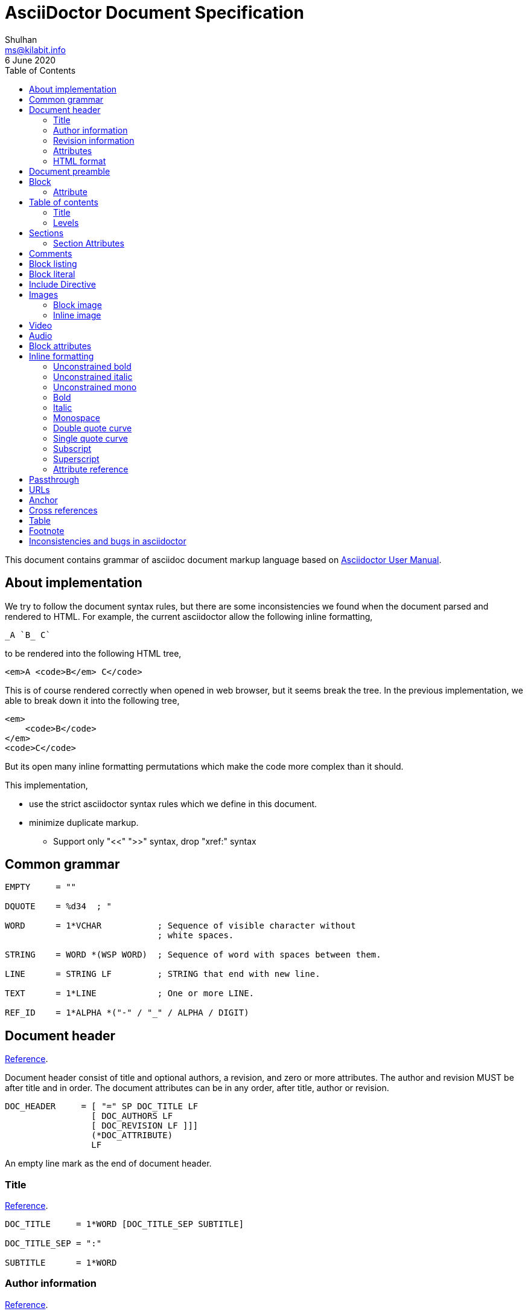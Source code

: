 // SPDX-FileCopyrightText: 2020 M. Shulhan <ms@kilabit.info>
// SPDX-License-Identifier: GPL-3.0-or-later
= AsciiDoctor Document Specification
Shulhan <ms@kilabit.info>
6 June 2020
:toc:
:url_ref: https://docs.asciidoctor.org/asciidoc/latest

This document contains grammar of asciidoc document markup language based on
https://asciidoctor.org/docs/user-manual[Asciidoctor User Manual].

==  About implementation

We try to follow the document syntax rules, but there are some inconsistencies
we found when the document parsed and rendered to HTML.
For example, the current asciidoctor allow the following inline formatting,

    _A `B_ C`

to be rendered into the following HTML tree,

    <em>A <code>B</em> C</code>

This is of course rendered correctly when opened in web browser, but it seems
break the tree.
In the previous implementation, we able to break down it into the following
tree,

    <em>
        <code>B</code>
    </em>
    <code>C</code>

But its open many inline formatting permutations which make the code more
complex than it should.

This implementation,

* use the strict asciidoctor syntax rules which we define in this document.

* minimize duplicate markup.
** Support only "<<" ">>" syntax, drop "xref:" syntax


==  Common grammar

----
EMPTY     = ""

DQUOTE    = %d34  ; "

WORD      = 1*VCHAR           ; Sequence of visible character without
                              ; white spaces.

STRING    = WORD *(WSP WORD)  ; Sequence of word with spaces between them.

LINE      = STRING LF         ; STRING that end with new line.

TEXT      = 1*LINE            ; One or more LINE.

REF_ID    = 1*ALPHA *("-" / "_" / ALPHA / DIGIT)
----


==  Document header

{url_ref}/document/header/[Reference^].

Document header consist of title and optional authors, a revision, and zero or
more attributes.
The author and revision MUST be after title and in order.
The document attributes can be in any order, after title, author or
revision.

----
DOC_HEADER     = [ "=" SP DOC_TITLE LF
                 [ DOC_AUTHORS LF
                 [ DOC_REVISION LF ]]]
                 (*DOC_ATTRIBUTE)
                 LF
----

An empty line mark as the end of document header.

===  Title

{url_ref}/document/title/[Reference^].

----
DOC_TITLE     = 1*WORD [DOC_TITLE_SEP SUBTITLE]

DOC_TITLE_SEP = ":"

SUBTITLE      = 1*WORD
----

===  Author information

{url_ref}/document/author-information/[Reference^].

----
DOC_AUTHORS   = MAILBOX *( ";" MAILBOX )

  MAILBOX     = STRING [ "<" EMAIL ">" ]

  EMAIL       = WORD "@" WORD "." 1*8ALPHA
              ; simplified syntax of email format.
----

===  Revision information

{url_ref}/document/revision-information/[Reference^].

----
DOC_REVISION     = DOC_REV_VERSION [ "," DOC_REV_DATE ]

DOC_REV_VERSION  = "v" 1*DIGIT "." 1*DIGIT "." 1*DIGIT

DOC_REV_DATE     = 1*2DIGIT 3*ALPHA 4*DIGIT
----

===  Attributes

{url_ref}/document/metadata/[Reference^].

There are also document attributes which affect how the document rendered,

----
DOC_ATTRIBUTE  = ":" DOC_ATTR_KEY ":" *LINE ("\" *LINE) LF

DOC_ATTR_KEY   = ( "toc" / "sectanchors" / "sectlinks"
               /   "imagesdir" / "data-uri" / *META_KEY ) LF

META_KEY       = 1*(META_KEY_CHAR / '_') *(META_KEY_CHAR / '-')

META_KEY_CHAR  = (A..Z | a..z | 0..9)
----


=== HTML format

HTML format for rendering section header,

----
<div id="header">
  <h1>{DOC_TITLE}{DOC_TITLE_SEP} {SUBTITLE}</h1>
  <div class="details">
    <span id="author" class="author">{DOC_AUTHORS}</span>
    <br>
    <span id="revnumber">{DOC_REV_VERSION} , </span>
    <span id="revdate">{DOC_REV_DATE} </span>
  </div>
</div>
----

==  Document preamble

{url_ref}/blocks/preamble-and-lead/[Reference^]

Any content after document title and before the new section is considered as
document preamble and its rendered inside the "content", not "header".

HTML format,

----
<div id="content">
  <div id="preamble">
    <div class="sectionbody">
      {DOC_PREAMBLE}
    </div>
  </div>
  ...
</div>
----


== Block

----
BLOCK_REF   = "[#" REF_ID *["." RoleName] "]" LF
----

===  Attribute

----
BLOCK_ATTR  = "[" ATTR_NAME ("=" ATTR_VALUE) *("," ATTR_OPT) "]" LF

ATTR_NAME   = WORD

ATTR_VALUE  = STRING

ATTR_OPT    = ATTR_NAME ("=") ATTR_VALUE)
----


== Table of contents

The table of contents (ToC) will be generated if "toc" attribute is set in
document header with the following syntax,

----
TOC_ATTR      = ":toc:" (TOC_PLACEMENT / TOC_POSITION )

TOC_PLACEMENT = ("auto" / "preamble" / "macro")

TOC_POSITION  = ("left" / "right")

TOC_MACRO     = "toc::[]"
----

If toc placement is empty it default to "auto", and placed after document
header.
If toc is set to "preamble" it will be set after document preamble.
If toc is set to "macro", it will be set after section title that have
TOC_MACRO.

===  Title

By default the ToC element will have the title set to "Table of Contents".
One can change the ToC title using attribute "toc-title",

----
TOC_TITLE  = ":toc-title:" LINE
----

===  Levels

By default only section level 1 and 2 will be rendered.
One can change it using the attribute "toclevels",

----
TOC_LEVELS = ":toclevels:" 1DIGIT
----


== Sections

Sections or headers group one or more paragraphs or blocks.
Each section is started with '=' character or '#' (markdown).
There are six levels or sections that are allowed in asciidoc, any more than
that will be considered as paragraph.

----
SECTION          = [BLOCK_REF]
                   2*6(EQUAL/HASH) 1*WSP LINE LF
----

HTML format,

HTML class for section is `sectN`, where N is the level, which is equal to
number of '=' minus 1.

----
<div class="sectN">
  <hN>{WORD}</hN>
  <div class="sectionbody">
    ...
  </div>
</div>
----

===  Section Attributes

==== idprefix

----
":idprefix:" EMPTY / REF_ID
----

The idprefix must be ASCII string.
It must start with "\_", "\-", or ASCII letters, otherwise the "\_" will be
prepended.
If one of the character is not valid, it will replaced with "\_".

==== idseparator

----
":idseparator:" EMPTY / "-" / "_" / ALPHA
----

The `idseparator` can be empty or single ASCII character ("\_" or "\-",
ASCII letter, or digit).
It is used to replace invalid REF_ID character.


==  Comments

----
COMMENT_SINGLE = "//" LINE

COMMENT_BLOCK  = "////" LF
                 *LINE
                 "////" LF

COMMENTS = *(COMMENT_SINGLE / COMMENT_BLOCK)
----

The comment line cannot start with spaces, due to
link:#block_literal[Block literal].


==  Block listing

----
LISTING_STYLE = "[listing]" LF TEXT LF

LISTING_BLOCK = "----" LF TEXT "----" LF
----


==  Block literal

----
LITERAL_PARAGRAPH = 1*WSP TEXT

LITERAL_STYLE     = "[literal]" LF TEXT LF

LITERAL_BLOCK     = "...." LF TEXT "...." LF
----

HTML format,

----
<div class="literalblock">
    <div class="content">
        <pre>{{TEXT}}</pre>
    </div>
</div>
----

Substitution rules,

* special characters: "<", ">", and "&"
* callouts


== Include Directive

----
INCLUDE_DIRECTIVE = "include::" PATH "[" ELEMENT_ATTRIBUTE "]"

PATH              = ABSOLUTE_PATH / RELATIVE_PATH

ABSOLUTE_PATH     = "/" WORD *( "/" WORD )

RELATIVE_PATH     = ( "." / ".." ) "/" WORD * ( "/" WORD )
----


==  Images

===  Block image

----
BLOCK_IMAGE   = "image::" URL "[" IMAGE_ATTRS "]"

IMAGE_ATTRS   = TEXT ("," IMAGE_WIDTH ("," IMAGE_HEIGHT)) *("," IMAGE_OPTS)

IMAGE_OPTS    = IMAGE_OPT_KEY "=" 1*VCHAR

IMAGE_OPT_KEY = "title" / "float" / "align" / "role" / "link"
----

===  Inline image

----
IMAGE_INLINE  = "image:" URL "[" (IMAGE_ATTRS) "]"
----


==  Video

----
BLOCK_VIDEO = "video::" (URL / WORD) "[" ( "youtube" / "vimeo" ) *(BLOCK_ATTR) "]"
----


==  Audio

----
BLOCK_AUDIO = "audio::" (URL / WORD) "["
              ( "options" "=" DQUOTE *AUDIO_ATTR_OPTIONS DQUOTE )
            "]"

AUDIO_ATTR_OPTIONS = "autoplay" | "loop" | "controls" | "nocontrols"
----


==  Block attributes

----
BLOCK_ATTRS = BLOCK_ATTR *( "," BLOCK_ATTR )

BLOCK_ATTR  = WORD "=" (DQUOTE) WORD (DQUOTE)
----


==  Inline formatting

There are two types of inline formatting: constrained and unconstrained.
The constrained formatting only applicable if the previous character of syntax
begin with non-alphanumeric and end with characters other than alpha-numeric
and underscore.

----
FORMAT_BEGIN = WSP / "!" / DQUOTE / "#" / "$" / "%" / "&" / "'" / "(" / ")"
             / "*" / "+" / "," / "-" / "." / "/" /
             / ":" / ";" / "<" / "=" / ">" / "?" / "@"
             / "[" / "\" / "]" / "^" / "_" / "`"
             / "{" / "|" / "}" / "~"

FORMAT_END   = FORMAT_BEGIN
----

===  Unconstrained bold

----
TEXT_UNCONSTRAINED_BOLD = "**" TEXT "**"
----

===  Unconstrained italic

----
TEXT_UNCONSTRAINED_ITALIC = "__" TEXT "__"
----

===  Unconstrained mono

----
TEXT_UNCONSTRAINED_MONO = "``" TEXT "``"
----

===  Bold

----
TEXT_BOLD = FORMAT_BEGIN "*" TEXT "*" FORMAT_END
----

===  Italic

----
TEXT_ITALIC = FORMAT_BEGIN "_" TEXT "_" FORMAT_END
----

===  Monospace

----
TEXT_MONO = FORMAT_BEGIN "`" TEXT "`" FORMAT_END
----

===  Double quote curve

----
TEXT_QUOTE_DOUBLE = QUOTE "`" TEXT "`" QUOTE
----

===  Single quote curve

----
TEXT_QUOTE_SINGLE = "'`" TEXT "`'"
----

===  Subscript

----
TEXT_SUBSCRIPT = "~" WORD "~"
----

===  Superscript

----
TEXT_SUPERSCRIPT = "^" WORD "^"
----

===  Attribute reference

----
ATTR_REF = "{" META_KEY "}"
----

The attribute reference will be replace with document attributes, if its
exist, otherwise it would be considered as normal text.


==  Passthrough

{url_ref}/pass/[Reference^]

----
PASSTHROUGH_SINGLE = FORMAT_BEGIN "+" TEXT "+" FORMAT_END

PASSTHROUGH_DOUBLE = "++" TEXT "++"

PASSTHROUGH_TRIPLE = "+++" TEXT "+++"

PASSTHROUGH_BLOCK  = "++++" LF 1*LINE "++++" LF

PASSTHROUGH_MACRO  = "pass:" *(PASSMACRO_SUB) "[" TEXT "]"

PASSMACRO_SUB      = PASSMACRO_CHAR *("," PASSMACRO_CHAR)

PASSMACRO_CHAR     = "c" / "q" / "a" / "r" / "m" / "p"
                   / PASSMACRO_GROUP_NORMAL
                   / PASSMACRO_GROUP_VERBATIM

PASSMACRO_GROUP_NORMAL   = "n" ; equal to "c,q,r,m,p"

PASSMACRO_GROUP_VERBATIM = "v" ; equal to "c"
----

The "c" allow
{url_ref}/subs/special-characters/[special character substitutions].

The "q" allow
{url_ref}/subs/quotes/[quotes substitutions].

The "a" allow
{url_ref}/subs/attributes/[attributes references substitutions].

The "r" allow
{url_ref}/subs/replacements/[character replacement substitutions].

The "m" allow
{url_ref}/subs/macros/[macro substitutions].

The "p" allow
{url_ref}/subs/post-replacements/[post-replacement substitutions].

The substitutions are applied in above order.


==  URLs

The URL should end with "[]".

----
URL = URL_SCHEME "://" 1*VCHAR (
      "[" URL_TEXT ("," URL_ATTR_TARGET ) ("," URL_ATTR_ROLE ) "]" ) LWSP

URL_TEXT        = TEXT ("^")

URL_ATTR_TARGET = "window" "=" "_blank"

URL_ATTR_RILE   = "role=" WORD *("," WORD)
----


==  Anchor

----
ANCHOR_LINE         = "[[" REF_ID "]]" LF

ANCHOR_LINE_SHORT   = "[#" REF_ID "]" LF

ANCHOR_INLINE       = "[[" REF_ID "]]" TEXT

ANCHOR_INLINE_SHORT = "[#" REF_ID "]#" TEXT "#" FORMAT_END.
----

==  Cross references

----
CROSS_REF_INTERNAL  = "<<" REF_ID ("," REF_LABEL) / CROSS_REF_NATURAL ">>"

CROSS_REF_NATURAL   = BLOCK_TITLE
----

Rendered HTML,
----
<a href="#REF_ID">REF_LABEL / BLOCK_TITLE</a>
----

The CROSS_REF_NATURAL only works if the text contains at least one uppercase
or space.


== Table

----
TABLE     = TABLE_SEP LF *ROW LF TABLE_SEP

TABLE_SEP = "|" 3*"="

ROW    = 1*CELL

CELL   = CELL_FORMAT "|" TEXT (LF)

CELL_FORMAT    = CELL_DUP / CELL_SPAN_COL/ CELL_SPAN_ROW
               / CELL_ALIGN_HOR / CELL_ALIGN_VER / CELL_STYLE

CELL_DUP       = 1*DIGIT "*"

CELL_SPAN_COL  = 1*DIGIT "+"

CELL_SPAN_ROW  = "." 1*DIGIT "+"

CELL_ALIGN_HOR = "<" / "^" / ">"

CELL_ALIGN_VER = "." ("<" / "^" / ">")

CELL_STYLE     = "a" / "d" / "e" / "h" / "l" / "m" / "s" / "v"
----

== Footnote

Syntax,

----
"footnote:" [ REF_ID ] "[" STRING "]"
----

In asciidoctor, footnote can be placed anywhere, even after WORD without space
in between.

The REF_ID, define the unique ID for footnote and can be used to reference the
previous footnote.
The first footnote with REF_ID, should have the STRING defined.
The next footnote with the same REF_ID, should not have the STRING defined;
if its defined, the STRING is ignored.


== Inconsistencies and bugs in asciidoctor

Listing style "[listing]" followed by "...." is become listing block.
Example,
----
[listing]
....
This block become listing.
....
----

Image width and height with non-digits characters are allowed,
Example,
----
image::sunset.jpg[Text,a,b]
----

Link with "https" end with '.' works, but "mailto" end with '.' is not
working.
Example,
----
https://asciidoctor.org.

mailto:me@example.com.
----

Block image with "link" option does not work as expected,
----
image::{image-sunset}[Block image with attribute ref, link={test-url}].
----

First table row with multiple lines does not considered as header, even
thought it separated by empty line.
Example,

----
|===
|A1
|B1

|A2
|B2
|===
----

